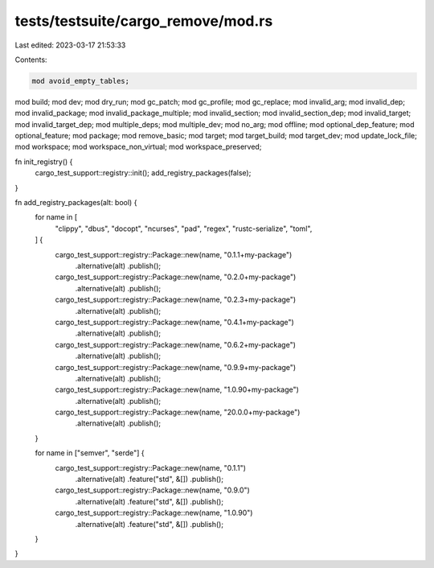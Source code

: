 tests/testsuite/cargo_remove/mod.rs
===================================

Last edited: 2023-03-17 21:53:33

Contents:

.. code-block:: rs

    mod avoid_empty_tables;
mod build;
mod dev;
mod dry_run;
mod gc_patch;
mod gc_profile;
mod gc_replace;
mod invalid_arg;
mod invalid_dep;
mod invalid_package;
mod invalid_package_multiple;
mod invalid_section;
mod invalid_section_dep;
mod invalid_target;
mod invalid_target_dep;
mod multiple_deps;
mod multiple_dev;
mod no_arg;
mod offline;
mod optional_dep_feature;
mod optional_feature;
mod package;
mod remove_basic;
mod target;
mod target_build;
mod target_dev;
mod update_lock_file;
mod workspace;
mod workspace_non_virtual;
mod workspace_preserved;

fn init_registry() {
    cargo_test_support::registry::init();
    add_registry_packages(false);
}

fn add_registry_packages(alt: bool) {
    for name in [
        "clippy",
        "dbus",
        "docopt",
        "ncurses",
        "pad",
        "regex",
        "rustc-serialize",
        "toml",
    ] {
        cargo_test_support::registry::Package::new(name, "0.1.1+my-package")
            .alternative(alt)
            .publish();
        cargo_test_support::registry::Package::new(name, "0.2.0+my-package")
            .alternative(alt)
            .publish();
        cargo_test_support::registry::Package::new(name, "0.2.3+my-package")
            .alternative(alt)
            .publish();
        cargo_test_support::registry::Package::new(name, "0.4.1+my-package")
            .alternative(alt)
            .publish();
        cargo_test_support::registry::Package::new(name, "0.6.2+my-package")
            .alternative(alt)
            .publish();
        cargo_test_support::registry::Package::new(name, "0.9.9+my-package")
            .alternative(alt)
            .publish();
        cargo_test_support::registry::Package::new(name, "1.0.90+my-package")
            .alternative(alt)
            .publish();
        cargo_test_support::registry::Package::new(name, "20.0.0+my-package")
            .alternative(alt)
            .publish();
    }

    for name in ["semver", "serde"] {
        cargo_test_support::registry::Package::new(name, "0.1.1")
            .alternative(alt)
            .feature("std", &[])
            .publish();
        cargo_test_support::registry::Package::new(name, "0.9.0")
            .alternative(alt)
            .feature("std", &[])
            .publish();
        cargo_test_support::registry::Package::new(name, "1.0.90")
            .alternative(alt)
            .feature("std", &[])
            .publish();
    }
}


